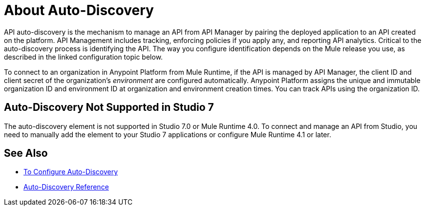 = About Auto-Discovery

API auto-discovery is the mechanism to manage an API from API Manager by pairing the deployed application to an API created on the platform. API Management includes tracking, enforcing policies if you apply any, and reporting API analytics. Critical to the auto-discovery process is identifying the API. The way you configure identification depends on the Mule release you use, as described in the linked configuration topic below.

To connect to an organization in Anypoint Platform from Mule Runtime, if the API is managed by API Manager, the client ID and client secret of the organization's _environment_ are configured automatically. Anypoint Platform assigns the unique and immutable organization ID and environment ID at organization and environment creation times. You can track APIs using the organization ID.

== Auto-Discovery Not Supported in Studio 7

The auto-discovery element is not supported in Studio 7.0 or Mule Runtime 4.0. To connect and manage an API from Studio, you need to manually add the element to your Studio 7 applications or configure Mule Runtime 4.1 or later.

== See Also

* link:/api-manager/v/2.x/configure-auto-discovery-new-task[To Configure Auto-Discovery]
* link:/api-manager/v/2.x/api-auto-discovery-new-reference[Auto-Discovery Reference]



